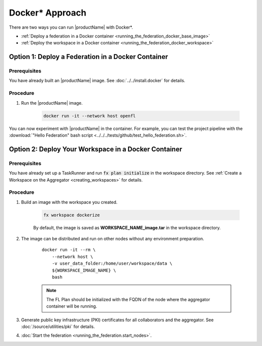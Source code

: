 .. # Copyright (C) 2020-2021 Intel Corporation
.. # SPDX-License-Identifier: Apache-2.0

.. _running_the_federation_docker:

********************
Docker\* \  Approach
********************

There are two ways you can run |productName| with Docker\*\.

- :ref:`Deploy a federation in a Docker container <running_the_federation_docker_base_image>`
- :ref:`Deploy the workspace in a Docker container <running_the_federation_docker_workspace>`


.. _running_the_federation_docker_base_image:

Option 1: Deploy a Federation in a Docker Container
===================================================

Prerequisites
-------------

You have already built an |productName| image. See :doc:`../../install.docker` for details.

Procedure
---------

1. Run the |productName| image.

    .. code-block:: console

       docker run -it --network host openfl
   

You can now experiment with |productName| in the container. For example, you can test the project pipeline with the :download:`"Hello Federation" bash script <../../../tests/github/test_hello_federation.sh>`.




.. _running_the_federation_docker_workspace:

Option 2: Deploy Your Workspace in a Docker Container
=====================================================

Prerequisites
-------------

You have already set up a TaskRunner and run :code:`fx plan initialize` in the workspace directory. See :ref:`Create a Workspace on the Aggregator <creating_workspaces>` for details.

Procedure
---------

1. Build an image with the workspace you created.

    .. code-block:: console

       fx workspace dockerize 


    By default, the image is saved as **WORKSPACE_NAME_image.tar** in the workspace directory.

2. The image can be distributed and run on other nodes without any environment preparation.

    .. parsed-literal::

        docker run -it --rm \\
            --network host \\
            -v user_data_folder:/home/user/workspace/data \\
            ${WORKSPACE_IMAGE_NAME} \\
            bash


    .. note::
    
        The FL Plan should be initialized with the FQDN of the node where the aggregator container will be running.

3. Generate public key infrastructure (PKI) certificates for all collaborators and the aggregator. See :doc:`/source/utilities/pki` for details.

4. :doc:`Start the federation <running_the_federation.start_nodes>`.

